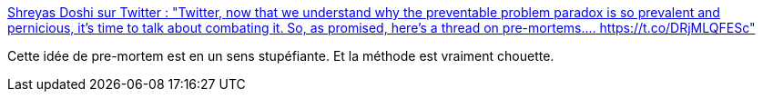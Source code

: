 :jbake-type: post
:jbake-status: published
:jbake-title: Shreyas Doshi sur Twitter : "Twitter, now that we understand why the preventable problem paradox is so prevalent and pernicious, it’s time to talk about combating it. So, as promised, here’s a thread on pre-mortems.… https://t.co/DRjMLQFESc"
:jbake-tags: organisation,méthode,_mois_janv.,_année_2020
:jbake-date: 2020-01-26
:jbake-depth: ../
:jbake-uri: shaarli/1580027024000.adoc
:jbake-source: https://nicolas-delsaux.hd.free.fr/Shaarli?searchterm=https%3A%2F%2Ftwitter.com%2Fshreyas%2Fstatus%2F1221257560033857536&searchtags=organisation+m%C3%A9thode+_mois_janv.+_ann%C3%A9e_2020
:jbake-style: shaarli

https://twitter.com/shreyas/status/1221257560033857536[Shreyas Doshi sur Twitter : "Twitter, now that we understand why the preventable problem paradox is so prevalent and pernicious, it’s time to talk about combating it. So, as promised, here’s a thread on pre-mortems.… https://t.co/DRjMLQFESc"]

Cette idée de pre-mortem est en un sens stupéfiante. Et la méthode est vraiment chouette.
